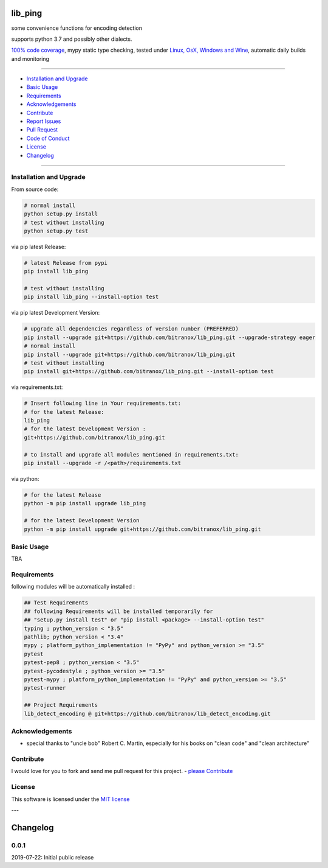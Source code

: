 lib_ping
========

|Pypi Status| |license| |maintenance|

|Build Status| |Codecov Status| |Better Code| |code climate| |snyk security|

.. |license| image:: https://img.shields.io/github/license/webcomics/pywine.svg
   :target: http://en.wikipedia.org/wiki/MIT_License
.. |maintenance| image:: https://img.shields.io/maintenance/yes/{last_update_yyyy}.svg
.. |Build Status| image:: https://travis-ci.org/bitranox/lib_ping.svg?branch=master
   :target: https://travis-ci.org/bitranox/lib_ping
.. for the pypi status link note the dashes, not the underscore !
.. |Pypi Status| image:: https://badge.fury.io/py/lib-ping.svg
   :target: https://badge.fury.io/py/lib_ping
.. |Codecov Status| image:: https://codecov.io/gh/bitranox/lib_ping/branch/master/graph/badge.svg
   :target: https://codecov.io/gh/bitranox/lib_ping
.. |Better Code| image:: https://bettercodehub.com/edge/badge/bitranox/lib_ping?branch=master
   :target: https://bettercodehub.com/results/bitranox/lib_ping
.. |snyk security| image:: https://snyk.io/test/github/bitranox/lib_ping/badge.svg
   :target: https://snyk.io/test/github/bitranox/lib_ping
.. |code climate| image:: https://api.codeclimate.com/v1/badges/36c95ad2668c4a1234a3/maintainability
   :target: https://codeclimate.com/github/bitranox/lib_ping/maintainability
   :alt: Maintainability

some convenience functions for encoding detection

supports python 3.7 and possibly other dialects.

`100% code coverage <https://codecov.io/gh/bitranox/lib_ping>`_, mypy static type checking, tested under `Linux, OsX, Windows and Wine <https://travis-ci.org/bitranox/lib_ping>`_, automatic daily builds  and monitoring

----

- `Installation and Upgrade`_
- `Basic Usage`_
- `Requirements`_
- `Acknowledgements`_
- `Contribute`_
- `Report Issues <https://github.com/bitranox/lib_ping/blob/master/ISSUE_TEMPLATE.md>`_
- `Pull Request <https://github.com/bitranox/lib_ping/blob/master/PULL_REQUEST_TEMPLATE.md>`_
- `Code of Conduct <https://github.com/bitranox/lib_ping/blob/master/CODE_OF_CONDUCT.md>`_
- `License`_
- `Changelog`_

----

Installation and Upgrade
------------------------

From source code:

.. code-block:: bash

    # normal install
    python setup.py install
    # test without installing
    python setup.py test

via pip latest Release:

.. code-block:: bash

    # latest Release from pypi
    pip install lib_ping

    # test without installing
    pip install lib_ping --install-option test

via pip latest Development Version:

.. code-block:: bash

    # upgrade all dependencies regardless of version number (PREFERRED)
    pip install --upgrade git+https://github.com/bitranox/lib_ping.git --upgrade-strategy eager
    # normal install
    pip install --upgrade git+https://github.com/bitranox/lib_ping.git
    # test without installing
    pip install git+https://github.com/bitranox/lib_ping.git --install-option test

via requirements.txt:

.. code-block:: bash

    # Insert following line in Your requirements.txt:
    # for the latest Release:
    lib_ping
    # for the latest Development Version :
    git+https://github.com/bitranox/lib_ping.git

    # to install and upgrade all modules mentioned in requirements.txt:
    pip install --upgrade -r /<path>/requirements.txt

via python:

.. code-block:: python

    # for the latest Release
    python -m pip install upgrade lib_ping

    # for the latest Development Version
    python -m pip install upgrade git+https://github.com/bitranox/lib_ping.git

Basic Usage
-----------

TBA

Requirements
------------
following modules will be automatically installed :

.. code-block:: bash

    ## Test Requirements
    ## following Requirements will be installed temporarily for
    ## "setup.py install test" or "pip install <package> --install-option test"
    typing ; python_version < "3.5"
    pathlib; python_version < "3.4"
    mypy ; platform_python_implementation != "PyPy" and python_version >= "3.5"
    pytest
    pytest-pep8 ; python_version < "3.5"
    pytest-pycodestyle ; python_version >= "3.5"
    pytest-mypy ; platform_python_implementation != "PyPy" and python_version >= "3.5"
    pytest-runner

    ## Project Requirements
    lib_detect_encoding @ git+https://github.com/bitranox/lib_detect_encoding.git

Acknowledgements
----------------

- special thanks to "uncle bob" Robert C. Martin, especially for his books on "clean code" and "clean architecture"

Contribute
----------

I would love for you to fork and send me pull request for this project.
- `please Contribute <https://github.com/bitranox/lib_ping/blob/master/CONTRIBUTING.md>`_

License
-------

This software is licensed under the `MIT license <http://en.wikipedia.org/wiki/MIT_License>`_

---

Changelog
=========

0.0.1
-----
2019-07-22: Initial public release

